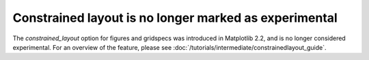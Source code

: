 Constrained layout is no longer marked as experimental
------------------------------------------------------

The *constrained_layout* option for figures and gridspecs was introduced
in Matplotlib 2.2, and is no longer considered experimental.  For an
overview of the feature, please see
:doc:`/tutorials/intermediate/constrainedlayout_guide`.
